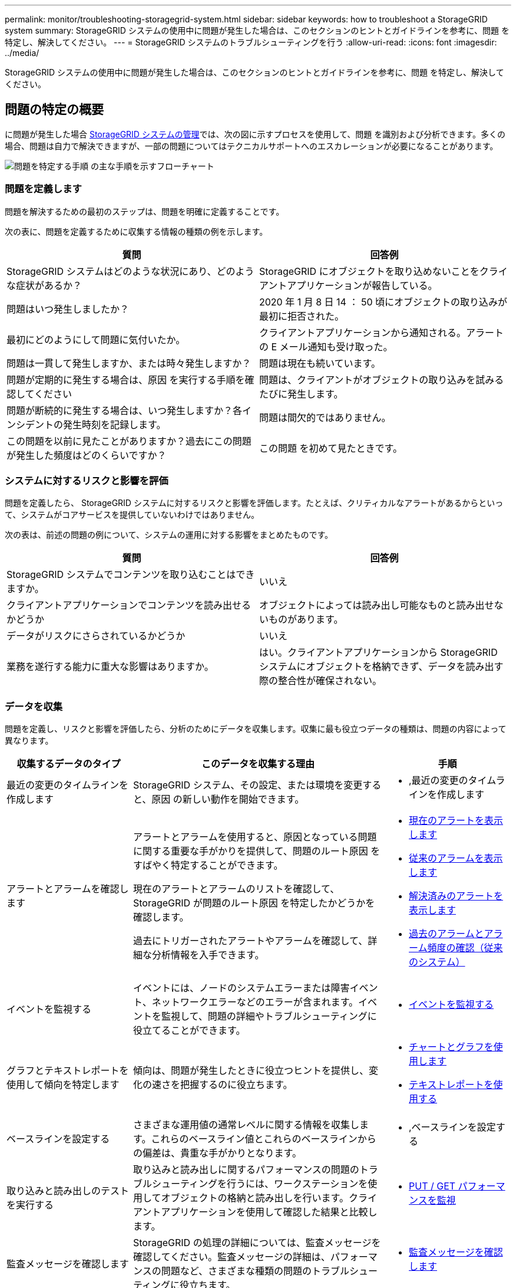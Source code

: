 ---
permalink: monitor/troubleshooting-storagegrid-system.html 
sidebar: sidebar 
keywords: how to troubleshoot a StorageGRID system 
summary: StorageGRID システムの使用中に問題が発生した場合は、このセクションのヒントとガイドラインを参考に、問題 を特定し、解決してください。 
---
= StorageGRID システムのトラブルシューティングを行う
:allow-uri-read: 
:icons: font
:imagesdir: ../media/


[role="lead"]
StorageGRID システムの使用中に問題が発生した場合は、このセクションのヒントとガイドラインを参考に、問題 を特定し、解決してください。



== 問題の特定の概要

に問題が発生した場合 xref:../admin/index.adoc[StorageGRID システムの管理]では、次の図に示すプロセスを使用して、問題 を識別および分析できます。多くの場合、問題は自力で解決できますが、一部の問題についてはテクニカルサポートへのエスカレーションが必要になることがあります。

image::../media/problem_determination_methodology.gif[問題を特定する手順 の主な手順を示すフローチャート]



=== 問題を定義します

問題を解決するための最初のステップは、問題を明確に定義することです。

次の表に、問題を定義するために収集する情報の種類の例を示します。

[cols="1a,1a"]
|===
| 質問 | 回答例 


 a| 
StorageGRID システムはどのような状況にあり、どのような症状があるか？
 a| 
StorageGRID にオブジェクトを取り込めないことをクライアントアプリケーションが報告している。



 a| 
問題はいつ発生しましたか？
 a| 
2020 年 1 月 8 日 14 ： 50 頃にオブジェクトの取り込みが最初に拒否された。



 a| 
最初にどのようにして問題に気付いたか。
 a| 
クライアントアプリケーションから通知される。アラートの E メール通知も受け取った。



 a| 
問題は一貫して発生しますか、または時々発生しますか？
 a| 
問題は現在も続いています。



 a| 
問題が定期的に発生する場合は、原因 を実行する手順を確認してください
 a| 
問題は、クライアントがオブジェクトの取り込みを試みるたびに発生します。



 a| 
問題が断続的に発生する場合は、いつ発生しますか？各インシデントの発生時刻を記録します。
 a| 
問題は間欠的ではありません。



 a| 
この問題を以前に見たことがありますか？過去にこの問題が発生した頻度はどのくらいですか？
 a| 
この問題 を初めて見たときです。

|===


=== システムに対するリスクと影響を評価

問題を定義したら、 StorageGRID システムに対するリスクと影響を評価します。たとえば、クリティカルなアラートがあるからといって、システムがコアサービスを提供していないわけではありません。

次の表は、前述の問題の例について、システムの運用に対する影響をまとめたものです。

[cols="1a,1a"]
|===
| 質問 | 回答例 


 a| 
StorageGRID システムでコンテンツを取り込むことはできますか。
 a| 
いいえ



 a| 
クライアントアプリケーションでコンテンツを読み出せるかどうか
 a| 
オブジェクトによっては読み出し可能なものと読み出せないものがあります。



 a| 
データがリスクにさらされているかどうか
 a| 
いいえ



 a| 
業務を遂行する能力に重大な影響はありますか。
 a| 
はい。クライアントアプリケーションから StorageGRID システムにオブジェクトを格納できず、データを読み出す際の整合性が確保されない。

|===


=== データを収集

問題を定義し、リスクと影響を評価したら、分析のためにデータを収集します。収集に最も役立つデータの種類は、問題の内容によって異なります。

[cols="1a,2a,1a"]
|===
| 収集するデータのタイプ | このデータを収集する理由 | 手順 


 a| 
最近の変更のタイムラインを作成します
 a| 
StorageGRID システム、その設定、または環境を変更すると、原因 の新しい動作を開始できます。
 a| 
* ,最近の変更のタイムラインを作成します




 a| 
アラートとアラームを確認します
 a| 
アラートとアラームを使用すると、原因となっている問題に関する重要な手がかりを提供して、問題のルート原因 をすばやく特定することができます。

現在のアラートとアラームのリストを確認して、 StorageGRID が問題のルート原因 を特定したかどうかを確認します。

過去にトリガーされたアラートやアラームを確認して、詳細な分析情報を入手できます。
 a| 
* xref:viewing-current-alerts.adoc[現在のアラートを表示します]
* xref:viewing-legacy-alarms.adoc[従来のアラームを表示します]
* xref:viewing-resolved-alerts.adoc[解決済みのアラートを表示します]
* xref:managing-alarms.adoc[過去のアラームとアラーム頻度の確認（従来のシステム）]




 a| 
イベントを監視する
 a| 
イベントには、ノードのシステムエラーまたは障害イベント、ネットワークエラーなどのエラーが含まれます。イベントを監視して、問題の詳細やトラブルシューティングに役立てることができます。
 a| 
* xref:monitoring-events.adoc[イベントを監視する]




 a| 
グラフとテキストレポートを使用して傾向を特定します
 a| 
傾向は、問題が発生したときに役立つヒントを提供し、変化の速さを把握するのに役立ちます。
 a| 
* xref:using-charts-and-reports.adoc[チャートとグラフを使用します]
* xref:types-of-text-reports.adoc[テキストレポートを使用する]




 a| 
ベースラインを設定する
 a| 
さまざまな運用値の通常レベルに関する情報を収集します。これらのベースライン値とこれらのベースラインからの偏差は、貴重な手がかりとなります。
 a| 
* ,ベースラインを設定する




 a| 
取り込みと読み出しのテストを実行する
 a| 
取り込みと読み出しに関するパフォーマンスの問題のトラブルシューティングを行うには、ワークステーションを使用してオブジェクトの格納と読み出しを行います。クライアントアプリケーションを使用して確認した結果と比較します。
 a| 
* xref:monitoring-put-and-get-performance.adoc[PUT / GET パフォーマンスを監視]




 a| 
監査メッセージを確認します
 a| 
StorageGRID の処理の詳細については、監査メッセージを確認してください。監査メッセージの詳細は、パフォーマンスの問題など、さまざまな種類の問題のトラブルシューティングに役立ちます。
 a| 
* xref:reviewing-audit-messages.adoc[監査メッセージを確認します]




 a| 
オブジェクトの場所とストレージの整合性をチェックする
 a| 
ストレージに問題がある場合は、オブジェクトが想定どおりに配置されていることを確認します。ストレージノード上のオブジェクトデータの整合性をチェックします。
 a| 
* xref:monitoring-object-verification-operations.adoc[オブジェクト検証処理を監視する]
* xref:confirming-object-data-locations.adoc[オブジェクトデータの場所を確認する]
* xref:verifying-object-integrity.adoc[オブジェクトの整合性を検証]




 a| 
テクニカルサポートに使用するデータを収集します
 a| 
テクニカルサポートに問い合わせた際に、問題のトラブルシューティングに役立つデータの収集や特定の情報の確認を求められることがあります。
 a| 
* xref:collecting-log-files-and-system-data.adoc[ログファイルとシステムデータを収集]
* xref:manually-triggering-autosupport-message.adoc[AutoSupport メッセージを手動でトリガーする]
* xref:reviewing-support-metrics.adoc[サポート指標を確認]


|===


==== 最近の変更のタイムラインを作成します

問題が発生した場合は、最近の変更内容と、その変更がいつ行われたかを検討する必要があります。

* StorageGRID システム、その設定、または環境を変更すると、原因 の新しい動作を開始できます。
* 変更のスケジュールを確認することで、問題 の担当となる変更を特定し、各変更がその開発にどのような影響を及ぼすかを特定できます。


システムに最近行われた変更の表を作成します。この表には、各変更がいつ行われたかに関する情報と、変更の進行中に他に何が行われたかに関する関連情報が含まれます。

[cols="1a,1a,1a"]
|===
| 変更時刻 | 変更のタイプ | 詳細 


 a| 
例：

* ノードのリカバリを開始したのはいつですか？
* ソフトウェアのアップグレードはいつ完了しましたか？
* プロセスを中断しましたか？

 a| 
どうしましたか？何をしましたか？
 a| 
変更に関連する詳細を文書化します。例：

* ネットワークの詳細が変更されました。
* インストールされたホットフィックス。
* クライアントのワークロードの変化


同時に複数の変更が発生した場合は注意してください。たとえば、アップグレードの実行中にこの変更が行われたかどうかを確認します。

|===


===== 最近の重要な変更の例

重要な変更の例をいくつか示します。

* StorageGRID システムのインストール、拡張、リカバリを最近行ったかどうか
* システムは最近アップグレードされましたか？ホットフィックスが適用されましたか？
* ハードウェアの修理や交換を最近行ったかどうか
* ILM ポリシーは更新されているか。
* クライアントのワークロードは変化しましたか。
* クライアントアプリケーションまたはその動作に変化はありますか。
* ロードバランサを変更したか、管理ノードまたはゲートウェイノードのハイアベイラビリティグループを追加または削除したか。
* 開始されたタスクのうち、完了までに時間がかかるものはありますか？たとえば、次のようなもの
+
** 障害が発生したストレージノードのリカバリ
** ストレージノードの運用停止


* テナントの追加や LDAP 設定の変更など、ユーザ認証に変更がないかどうか
* データ移行を実行中かどうか
* プラットフォームサービスが最近有効化または変更されましたか？
* 最近、コンプライアンスを有効にしましたか？
* クラウドストレージプールは追加または削除されていますか？
* ストレージの圧縮や暗号化に変更がないかどうか
* ネットワークインフラに変更はありますか。たとえば、 VLAN 、ルータ、 DNS などです。
* NTP ソースに変更がないかどうか
* グリッド、管理、クライアントの各ネットワークインターフェイスに変更がないかどうか
* アーカイブノードの設定に変更がないかどうか
* StorageGRID システムや環境にその他の変更がないかどうか




==== ベースラインを設定する

さまざまな運用値の通常レベルを記録することで、システムのベースラインを設定できます。将来的には、現在の値をこれらのベースラインと比較して、異常な値を検出して解決することができます。

[cols="1a,1a,1a"]
|===
| プロパティ（ Property ） | 価値 | 取得方法 


 a| 
ストレージの平均消費量
 a| 
1 日あたりの GB 消費量

1 日あたりの消費率
 a| 
Grid Manager に移動します。ノードページで、グリッド全体またはサイトを選択し、ストレージタブに移動します。

Storage Used - Object Data チャートで、この線がかなり安定している期間を探します。グラフにカーソルを合わせると、 1 日に消費されるストレージの量が推定されます

この情報は、システム全体または特定のデータセンターについて収集できます。



 a| 
メタデータの平均消費量
 a| 
1 日あたりの GB 消費量

1 日あたりの消費率
 a| 
Grid Manager に移動します。ノードページで、グリッド全体またはサイトを選択し、ストレージタブに移動します。

Storage Used - Object Metadata チャートで、この線がかなり安定している期間を探します。グラフにカーソルを合わせて、 1 日に消費されるメタデータストレージの量を見積もります

この情報は、システム全体または特定のデータセンターについて収集できます。



 a| 
S3 / Swift 処理のレート
 a| 
処理数 / 秒
 a| 
Grid Manager のダッシュボードに移動します。プロトコル処理セクションで、 S3 速度と Swift 速度の値を表示します。

特定のサイトまたはノードの取り込み速度と読み出し速度、および数を表示するには、 * nodes * > * _site または Storage Node_* > * Objects * を選択します。S3 または Swift の取り込みと読み出しのグラフにカーソルを合わせます。



 a| 
失敗した S3 / Swift 処理
 a| 
処理
 a| 
サポート * > * ツール * > * グリッドトポロジ * を選択します。API Operations セクションの Overview タブで、 S3 Operations - Failed または Swift Operations - Failed の値を確認します。



 a| 
ILM 評価の速度
 a| 
オブジェクト数 / 秒
 a| 
ノードページで、 * _GRID_NETWORK_* > * ILM * を選択します。

ILM キューグラフで、この線がかなり安定している期間を探します。グラフにカーソルを合わせて、システムの * 評価率 * のベースライン値を見積もります。



 a| 
ILM のスキャン速度
 a| 
オブジェクト数 / 秒
 a| 
ノード * > * _GRID_NETWORK_* > * ILM * を選択します。

ILM キューグラフで、この線がかなり安定している期間を探します。グラフにカーソルを合わせると、システムの * スキャンレート * のベースライン値が推定されます。



 a| 
クライアント処理からキューに登録されたオブジェクト
 a| 
オブジェクト数 / 秒
 a| 
ノード * > * _GRID_NETWORK_* > * ILM * を選択します。

ILM キューグラフで、この線がかなり安定している期間を探します。グラフにカーソルを合わせて、システムの「 * Objects queued （ from client operations ） * 」のベースライン値を見積もります。



 a| 
クエリの平均レイテンシ
 a| 
表示されます
 a| 
ノード * > * _ ストレージノード _ * > * オブジェクト * を選択します。クエリテーブルで、平均レイテンシの値を確認します。

|===


=== データを分析する

収集した情報を使用して、問題の原因 と潜在的な解決策を特定します。

分析方法は問題の内容によって異なりますが、一般的には次の手順に従ってください。

* アラームを使用して、障害が発生したポイントやボトルネックを特定します。
* アラーム履歴とチャートを使用して、問題の履歴を再構築します。
* チャートを使用して異常を特定し、問題の状況を通常の動作と比較します。




=== エスカレーション情報のチェックリスト

自分で問題を解決できない場合は、テクニカルサポートにお問い合わせください。テクニカルサポートに連絡する前に、次の表に記載された問題解決に必要な情報を収集してください。

[cols="2,2,4a"]
|===
| image:../media/feature_checkmark.gif["チェックマーク"] | 項目 | 注： 


|  | 問題点  a| 
問題の症状は何ですか？問題はいつ発生しましたか？一貫して、または断続的に発生しますか？断続的に発生した場合、何回起きましたか？

xref:troubleshooting-storagegrid-system.adoc[問題を定義します]



|  | 影響の評価  a| 
問題の重大度はどの程度ですか。クライアントアプリケーションにはどのような影響がありますか？

* クライアントは以前に正常に接続されていますか？
* クライアントはデータの取り込み、読み出し、削除を実行できますか。




|  | StorageGRID システム ID  a| 
[* maintenance * （メンテナンス * ） ] > [* System * （システム * ） ] > [* License * （ライセンス *StorageGRID システム ID は現在のライセンスの一部として表示されます。



|  | ソフトウェアのバージョン  a| 
グリッドマネージャの上部から、ヘルプアイコンを選択し、 * バージョン情報 * を選択して StorageGRID のバージョンを確認します。



|  | カスタマイズ  a| 
StorageGRID システムの構成をまとめます。たとえば、次のように指定します。

* グリッドでストレージ圧縮、ストレージ暗号化、コンプライアンスを使用していますか？
* ILM によってレプリケートオブジェクトまたはイレイジャーコーディングオブジェクトが作成されるか、ILM によってサイトの冗長性が確保されるか、ILM ルールの取り込み動作は Strict 、 Balanced 、 Dual Commit のいずれか）ですか。




|  | ログファイルとシステムデータ  a| 
システムのログファイルとシステムデータを収集します。[ * support * > * Tools * > * Logs * ] を選択します。

ログは、グリッド全体または選択したノードについて収集できます。

選択したノードのログのみを収集する場合は、 ADC サービスがあるストレージノードを 1 つ以上含めるようにしてください。（サイトの最初の 3 つのストレージノードに ADC サービスが含まれています）。

xref:collecting-log-files-and-system-data.adoc[ログファイルとシステムデータを収集]



|  | ベースライン情報  a| 
取り込み処理、読み出し処理、およびストレージ消費量に関するベースライン情報を収集します。

,ベースラインを設定する



|  | 最近の変更のタイムライン  a| 
システムや環境に対する最近の変更をまとめたタイムラインを作成

,最近の変更のタイムラインを作成します



|  | 問題 を診断するための取り組みの歴史  a| 
問題 の診断またはトラブルシューティングの手順を自分で実行した場合は、実行した手順と結果を記録しておいてください。

|===